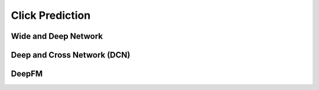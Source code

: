 ######################################################################################
Click Prediction
######################################################################################
**************************************************************************************
Wide and Deep Network
**************************************************************************************
**************************************************************************************
Deep and Cross Network (DCN)
**************************************************************************************
**************************************************************************************
DeepFM
**************************************************************************************
